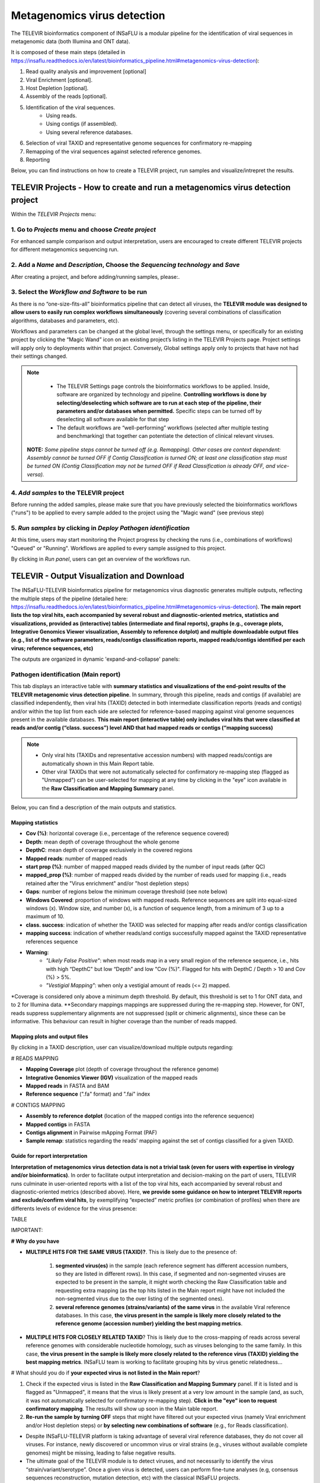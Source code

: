 Metagenomics virus detection
=================================

The TELEVIR  bioinformatics component of INSaFLU is a modular pipeline for the identification of viral sequences in metagenomic data (both Illumina and ONT data). 

It is composed of these main steps (detailed in https://insaflu.readthedocs.io/en/latest/bioinformatics_pipeline.html#metagenomics-virus-detection):

1. Read quality analysis and improvement [optional]
2. Viral Enrichment [optional].
3. Host Depletion [optional].
4. Assembly of the reads [optional].
5. Identification of the viral sequences.
	- Using reads.
	- Using contigs (if assembled).
	- Using several reference databases.
6. Selection of viral TAXID and representative genome sequences for confirmatory re-mapping
7. Remapping of the viral sequences against selected reference genomes. 
8. Reporting

Below, you can find instructions on how to create a TELEVIR project, run samples and visualize/intrepret the results.

**TELEVIR Projects** - How to create and run a metagenomics virus detection project
++++++++++++++++++++++++++++++++++++++++++++++++++++++++++++++++++++++++++++++++++++++++
   
Within the *TELEVIR Projects* menu:

1. Go to *Projects* menu and choose *Create project*
....................................................

For enhanced sample comparison and output interpretation, users are encouraged to create different TELEVIR projects for different metagenomics sequencing run. 


2. Add a *Name* and *Description*, Choose the *Sequencing technology* and *Save*
................................................................................

After creating a project, and before adding/running samples, please:.

3. Select the *Workflow and Software* to be run
................................................

As there is no “one-size-fits-all” bioinformatics pipeline that can detect all viruses, the **TELEVIR module was designed to allow users to easily run  complex workflows simultaneously** (covering several combinations of classification algorithms, databases and parameters, etc). 

Workflows and parameters can be changed at the global level, through the settings menu, or specifically for an existing project by clicking the “Magic Wand” icon on an existing project’s listing in the TELEVIR Projects page. Project settings will apply only to deployments within that project. Conversely, Global settings apply only to projects that have not had their settings changed. 

.. note::
   - The TELEVIR Settings page controls the bioinformatics workflows to be applied. Inside, software are organized by technology and pipeline. **Controlling workflows is done by selecting/deselecting which software are to run at each step of the pipeline, their parameters and/or databases when permitted.** Specific steps can be turned off by deselecting all software available for that step 
   - The default workflows are “well-performing” workflows (selected after multiple testing and benchmarking) that together can potentiate the detection of clinical relevant viruses.
 
 **NOTE:** *Some pipeline steps cannot be turned off (e.g. Remapping). Other cases are context dependent: Assembly cannot be turned OFF if Contig Classification is turned ON; at least one classification step must be turned ON (Contig Classification may not be turned OFF if Read Classification is already OFF, and vice-versa).*
 

4. *Add samples* to the TELEVIR project
.........................................

Before running the added samples, please make sure that you have previously selected the bioinformatics workflows ("runs") to be applied to every sample added to the project using the "Magic wand"  (see previous step)

5. *Run samples* by clicking in *Deploy Pathogen identification*
................................................................

At this time, users may start monitoring the Project progress by checking the runs (i.e., combinations of workflows) "Queued" or "Running".  Workflows are applied to every sample assigned to this project.

By clicking in *Run panel*, users can get an overview of the workflows run.


TELEVIR - Output Visualization and Download
++++++++++++++++++++++++++++++++++++++++++++

The INSaFLU-TELEVIR bioinformatics pipeline for metagenomics virus diagnostic generates multiple outputs, reflecting the multiple steps of the pipeline (detailed here: https://insaflu.readthedocs.io/en/latest/bioinformatics_pipeline.html#metagenomics-virus-detection). **The main report lists the top viral hits, each accompanied by several robust and diagnostic-oriented metrics, statistics and visualizations, provided as (interactive) tables (intermediate and final reports), graphs (e.g., coverage plots, Integrative Genomics Viewer visualization, Assembly to reference dotplot) and multiple downloadable output files (e.g., list of the software parameters, reads/contigs classification reports, mapped reads/contigs identified per each virus; reference sequences, etc)**

The outputs are organized in dynamic 'expand-and-collapse' panels:


Pathogen identification (**Main report**)
...........................................
   
This tab displays an interactive table with **summary statistics and visualizations of the end-point results of the TELEVIR metagenomic virus detection pipeline**. In summary, through this pipeline, reads and contigs (if available) are classified independently, then viral hits (TAXID) detected in both intermediate classification reports (reads and contigs) and/or within the top list from each side are selected for reference-based mapping against viral genome sequences present in the available databases. **This main report (interactive table) only includes viral hits that were classified at reads and/or contig (“class. success”) level AND that had mapped reads or contigs (“mapping success)** 


.. note::
  - Only viral hits (TAXIDs and representative accession numbers) with mapped reads/contigs are automatically shown in this Main Report table.  
  - Other viral TAXIDs that were not automatically selected for confirmatory re-mapping step (flagged as "Unmapped") can be user-selected for mapping at any time by clicking in the "eye" icon available in the **Raw Classification and Mapping Summary** panel.

   
Below, you can find a description of the main outputs and statistics.

**Mapping statistics**
----------------------

- **Cov (%)**: horizontal coverage (i.e., percentage of the reference sequence covered)
- **Depth**: mean depth of coverage throughout the whole genome
- **DepthC**: mean depth of coverage exclusively in the covered regions
- **Mapped reads**: number of mapped reads
- **start prop (%)**:   number of mapped mapped reads divided by the number of input reads (after QC)
- **mapped_prop (%)**: number of mapped reads divided by the number of reads used for mapping (i.e., reads retained after the "Virus enrichment" and/or "host depletion steps)
- **Gaps**: number of regions below the minimum coverage threshold (see note below)
- **Windows Covered**: proportion of windows with mapped reads. Reference sequences are split into equal-sized windows (x). Window size, and number (x), is a function of sequence length, from a minimum of 3 up to a maximum of 10.
- **class. success**:  indication of whether the TAXID was selected for mapping after reads and/or contigs classification
- **mapping success**: indication of whether reads/and contigs successfully mapped against the TAXID representative references sequence
- **Warning**: 
	- *"Likely False Positive"*: when most reads map in a very small region of the reference sequence, i.e., hits with high “DepthC" but low “Depth” and low "Cov (%)". Flagged for hits with DepthC / Depth > 10 and Cov (%) > 5%.
	- *"Vestigial Mapping"*: when only a vestigial amount of reads (<= 2) mapped.

.. note::
*Coverage is considered only above a minimum depth threshold. By default, this threshold is set to 1 for ONT data, and to 2 for Illumina data.
**Secondary mappings mappings are suppressed during the re-mapping step. However, for ONT, reads suppress supplementary alignments are not suppressed (split or chimeric alignments), since these can be informative. This behaviour can result in higher coverage than the number of reads mapped. 	




**Mapping plots and output files**
-----------------------------------

By clicking in a TAXID description, user can visualize/download multiple outputs regarding:

# READS MAPPING

- **Mapping Coverage** plot (depth of coverage throughout the reference genome)

- **Integrative Genomics Viewer (IGV)** visualization of the mapped reads

- **Mapped reads** in FASTA and BAM

- **Reference sequence** (".fa" format) and ".fai" index

# CONTIGS MAPPING

- **Assembly to reference dotplot** (location of the mapped contigs into the reference sequence)

- **Mapped contigs** in FASTA

- **Contigs alignment** in Pairwise mApping Format (PAF)

- **Sample remap**: statistics regarding the reads' mapping against the set of contigs classified for a given TAXID.


**Guide for report interpretation**
-----------------------------------

**Interpretation of metagenomics virus detection data is not a trivial task (even for users with expertise in virology and/or bioinformatics)**. In order to facilitate output interpretation and decision-making on the part of users, TELEVIR runs culminate in user-oriented reports with a list of the top viral hits, each accompanied by several robust and diagnostic-oriented metrics (described above). Here, **we provide some guidance on how to interpret TELEVIR reports and exclude/confirm viral hits**, by exemplifying “expected” metric profiles (or combination of profiles) when there are differents levels of evidence for the virus presence:


TABLE

IMPORTANT:

**# Why do you have**

- **MULTIPLE HITS FOR THE SAME VIRUS (TAXID)?**. This is likely due to the presence of:

	1. **segmented virus(es)** in the sample (each reference segment has different accession numbers, so they are listed in different rows).  In this case, if segmented and non-segmented viruses are expected to be present in the sample, it might worth checking the Raw Classification table and requesting extra mapping (as the top hits listed in the Main report might have not included the non-segmented virus due to the over listing of the segmented ones).
	2. **several reference genomes (strains/variants) of the same virus** in the available Viral reference databases. In this case, **the virus present in the sample is likely more closely related to the reference genome (accession number) yielding the best mapping metrics**.

- **MULTIPLE HITS FOR CLOSELY RELATED TAXID**? This is likely due to the cross-mapping of reads across several reference genomes with considerable nucleotide homology, such as viruses belonging to the same family. In this case, **the virus present in the sample is likely more closely related to the reference virus (TAXID) yielding the best mapping metrics**. INSaFLU team is working to facilitate grouping hits by virus genetic relatedness…


# What should you do if **your expected virus is not listed in the Main report**?

1. Check if the expected virus is listed in the **Raw Classification and Mapping Summary** panel. If it is listed and is flagged as "Unmapped", it means that the virus is likely present at a very low amount in the sample (and, as such, it was not automatically selected for confirmatory re-mapping step). **Click in the "eye" icon to request confirmatory mapping**. The results will show up soon in the Main table report. 

2. **Re-run the sample by turning OFF** steps that might have filtered out your expected virus (namely Viral enrichment and/or Host depletion steps) or **by selecting new combinations of software** (e.g., for Reads classification).


.. important::
- Despite INSaFLU-TELEVIR platform is taking advantage of several viral reference databases, they do not cover all viruses. For instance, newly discovered or uncommon virus or viral strains (e.g., viruses without available complete genomes) might be missing, leading to false negative results.
- The ultimate goal of the TELEVIR module is to detect viruses, and not necessarily to identify the virus “strain/variant/serotype”. Once a given virus is detected, users can perform fine-tune analyses (e.g, consensus sequences reconstruction, mutation detection, etc) with the classical INSaFLU projects. 


# How can you **compare your test samples with the “negative controls”**?

The **inclusion of negative controls** (e.g. pathogen-negative samples, library preparation buffers, etc) during metagenomic sequencing in clinical virology **is highly recommended to identify sources of potential contamination and detect false positive hits**. Indeed, viral taxa/sequences detected in the test samples that are also present in the negative run controls should be interpreted as contamination (e.g., during wet-lab steps) or background noise (e.g., nucleic acids present in wet-lab reagents might yield false positive viral hits across test and control samples>)

In this context, INSaFLU-TELEVIR users are encouraged to **create different TELEVIR projects per different metagenomics sequencing run (including negative controls)** for an enhanced sample comparison and output interpretation. The “View all reports” table available per Project might facilitate the manual inspection and subtraction of viral hits detected in negative run controls. INSaFLU team is working to automate the negative controls background subtraction/flagging upon user request.

For further recommendations for interpretation of  metagenomics virus detection data, we recommend the following literature:

- de Vries JJC, et al, 2021. Recommendations for the introduction of metagenomic next-generation sequencing in clinical virology, part II: bioinformatic analysis and reporting. J Clin Virol. https://doi.org/10.1016/j.jcv.2021.104812 

- López-Labrador FX et al, 2020. Recommendations for the introduction of metagenomic high-throughput sequencing in clinical virology, part I: Wet lab procedure. J Clin Virol.  https://doi.org/10.1016/j.jcv.2020.104691


Intermediate outputs 
...........................................

Multiple intermediate outputs and statistics are available by clicking in the following 'expand-and-collapse' panels:

Pre-processing: **Viral Enrichment** and/or **Host depletion**
---------------------------------------------------------------

This tab provides an overview on the number of reads filtered during the **Viral enrichment** and/or **Host depletion** steps of the metagenomics virus detection pipeline.

- "Viral enrichment" - retains potential viral reads based on a rapid and permissive classification of the reads against a viral sequence database.
- "Host Depletion" - remove potential host reads based on reference-based mapping against host genome sequence(s) 

The reads retained are provided for download (fastq.gz format).


**Assembly**
---------------------------------------------------------------

This tab provides an overview on the assembly step (thi steps uses the reads retained after the "Viral enrichment" and/or "Host depletion" steps).

Filtered contigs are provided for download (fasta.gz format).

**Reads and Contigs classification**
---------------------------------------------------------------

This tab provides **reads and/or contigs classification reports** (tsv format) with the list of viral hits (TAXID and representative accession numbers) detected after the intermediate screening  against viral sequence databases. The two reports are merged to select the top viral hits to be automatically subjected to confirmatory re-mapping (see next steps). These reports are also compiled in the **Raw Classification and Mapping Summary** panel (below).


**Remapping** of the viral sequences against selected reference genome sequences. 
-------------------------------------------------------------------------------------

Reads (and contigs) are mapped against  representative genome sequences of the top viral hits identified in the previous step.

This tab provides an overview on the amount of viral hits (TAXIDs and representative accession numbers) yielding mapped reads/contigs. Only viral hits with mapped reads are shown in the Main Report - Pathogen Identification.  



**Raw Classification and Mapping Summary**
-----------------------------------------------------------------------

This table lists all viral hits (TAXID and representative accession numbers) detected during the intermediate step of **Reads and Contigs Classification** (see above), indicating if they were (or not) automatically selected for confirmatory re-mapping.

TAXIDs that were not automatically selected for confirmatory re-mapping step (flagged as "Unmapped") can be user-selected for mapping at any time by clicking in the "eye" icon. The result of the user-requested mapping will show up in the Main table report.




